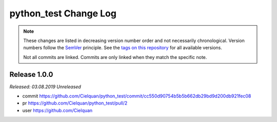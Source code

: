 python_test Change Log
======================
.. note::
  These changes are listed in decreasing version number order and not necessarily chronological.
  Version numbers follow the `SemVer <https://semver.org/>`__ principle.
  See the `tags on this repository <https://github.com/Cielquan/python_test/tags>`__ for all available versions.

  Not all commits are linked. Commits are only linked when they match the specific note.

.. towncrier release notes start

.. _changelog__100:

Release 1.0.0
-------------
*Released: 03.08.2019* *Unreleased*

- commit
  https://github.com/Cielquan/python_test/commit/cc550d90754b5b5b662db29bd9d200db921fec08
- pr
  https://github.com/Cielquan/python_test/pull/2
- user
  https://github.com/Cielquan
